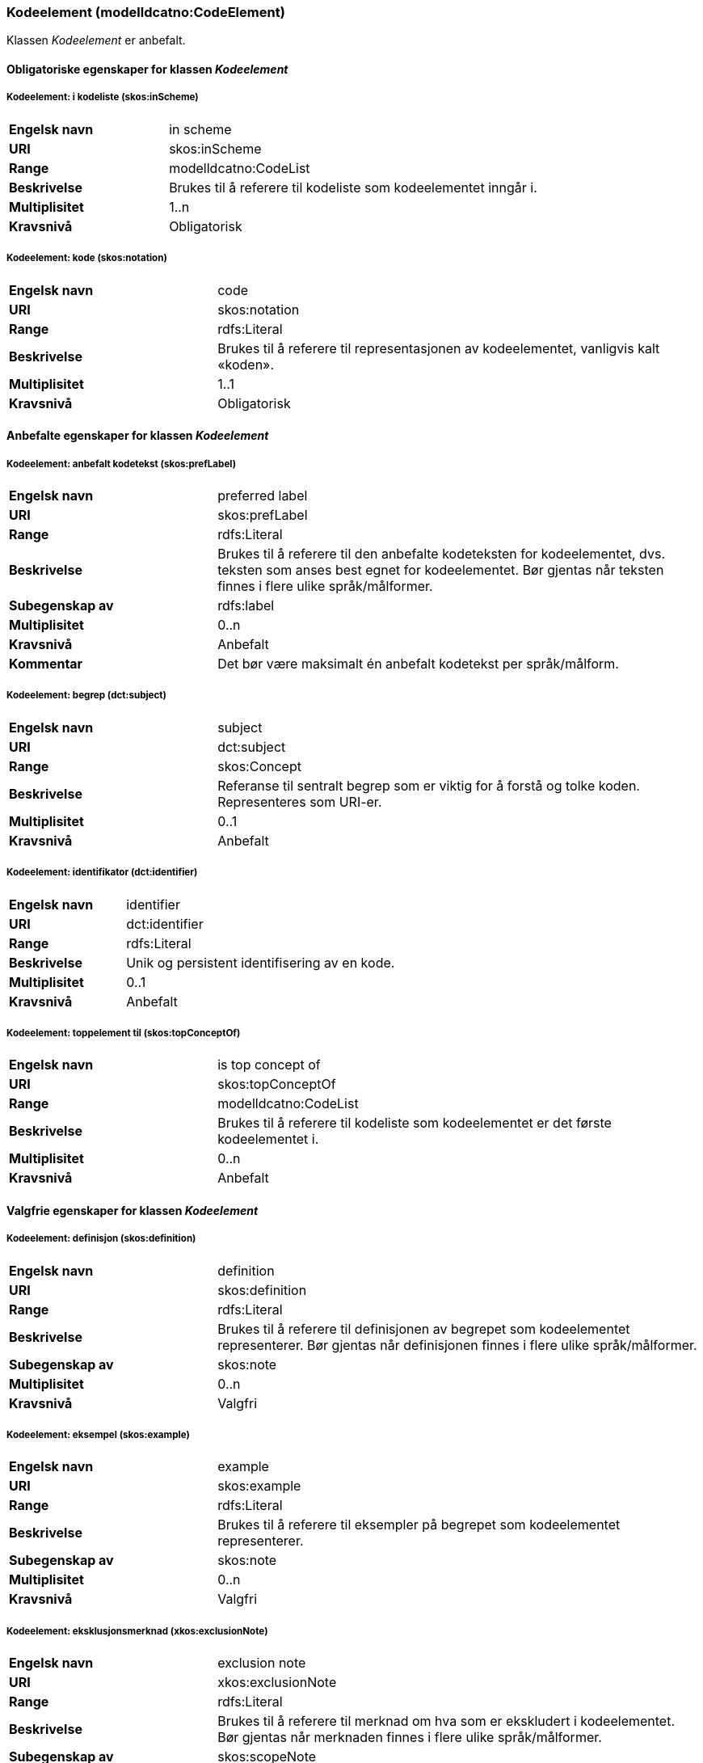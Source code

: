 === Kodeelement (modelldcatno:CodeElement) [[Kodeelement-egenskaper]]

Klassen _Kodeelement_ er anbefalt.

==== Obligatoriske egenskaper for klassen _Kodeelement_ [[Obligatoriske-egenskaper-Kodeelement]]

===== Kodeelement: i kodeliste (skos:inScheme) [[Kodeelement-iKodeliste]]

[cols="30s,70d"]
|===
|Engelsk navn|in scheme
|URI|skos:inScheme
|Range|modelldcatno:CodeList
|Beskrivelse|Brukes til å referere til kodeliste som kodeelementet inngår i.
|Multiplisitet|1..n
|Kravsnivå|Obligatorisk
|===

===== Kodeelement: kode (skos:notation) [[Kodeelement-kode]]

[cols="30s,70d"]
|===
|Engelsk navn|code
|URI|skos:notation
|Range|rdfs:Literal
|Beskrivelse|Brukes til å referere til representasjonen av kodeelementet, vanligvis kalt «koden».
|Multiplisitet|1..1
|Kravsnivå|Obligatorisk
|===



==== Anbefalte egenskaper for klassen _Kodeelement_ [[Anbefalte-egenskaper-Kodeelement]]

===== Kodeelement: anbefalt kodetekst (skos:prefLabel) [[Kodeelement-anbefaltKodetekst]]

[cols="30s,70d"]
|===
|Engelsk navn|preferred label
|URI|skos:prefLabel
|Range|rdfs:Literal
|Beskrivelse|Brukes til å referere til den anbefalte kodeteksten for kodeelementet, dvs. teksten som anses best egnet for kodeelementet. Bør gjentas når teksten finnes i flere ulike språk/målformer.
|Subegenskap av|rdfs:label
|Multiplisitet|0..n
|Kravsnivå|Anbefalt
|Kommentar|Det bør være maksimalt én anbefalt kodetekst per språk/målform.
|===

===== Kodeelement: begrep (dct:subject) [[Kodeelement-begrep]]

[cols="30s,70d"]
|===
|Engelsk navn | subject
|URI|dct:subject
|Range|skos:Concept
|Beskrivelse|Referanse til sentralt begrep som er viktig for å forstå og tolke koden. Representeres som URI-er.
|Multiplisitet|0..1
|Kravsnivå|Anbefalt
|===

===== Kodeelement: identifikator (dct:identifier) [[kodeelement-identifikator]]

[cols="30s,70d"]
|===
|Engelsk navn | identifier
|URI|dct:identifier
|Range|rdfs:Literal
|Beskrivelse|Unik og persistent identifisering av en kode.
|Multiplisitet|0..1
|Kravsnivå|Anbefalt
|===

===== Kodeelement: toppelement til (skos:topConceptOf) [[Kodeelement-toppelementTil]]

[cols="30s,70d"]
|===
|Engelsk navn|is top concept of
|URI|skos:topConceptOf
|Range|modelldcatno:CodeList
|Beskrivelse|Brukes til å referere til kodeliste som kodeelementet er det første kodeelementet i.
|Multiplisitet|0..n
|Kravsnivå|Anbefalt
|===

====  Valgfrie egenskaper for klassen _Kodeelement_ [[Valgfrie-egenskaper-Kodeelement]]


===== Kodeelement: definisjon (skos:definition) [[Kodeelement-definisjon]]

[cols="30s,70d"]
|===
|Engelsk navn|definition
|URI|skos:definition
|Range|rdfs:Literal
|Beskrivelse|Brukes til å referere til definisjonen av begrepet som kodeelementet representerer. Bør gjentas når definisjonen finnes i flere ulike språk/målformer.
|Subegenskap av|skos:note
|Multiplisitet|0..n
|Kravsnivå|Valgfri
|===

===== Kodeelement: eksempel (skos:example) [[Kodeelement-eksempel]]

[cols="30s,70d"]
|===
|Engelsk navn|example
|URI|skos:example
|Range|rdfs:Literal
|Beskrivelse|Brukes til å referere til eksempler på begrepet som kodeelementet representerer.
|Subegenskap av|skos:note
|Multiplisitet|0..n
|Kravsnivå|Valgfri
|===



===== Kodeelement: eksklusjonsmerknad (xkos:exclusionNote) [[Kodeelement-eksklusjonsmerknad]]

[cols="30s,70d"]
|===
|Engelsk navn|exclusion note
|URI|xkos:exclusionNote
|Range|rdfs:Literal
|Beskrivelse|Brukes til å referere til merknad om hva som er ekskludert i kodeelementet. Bør gjentas når merknaden finnes i flere ulike språk/målformer.
|Subegenskap av|skos:scopeNote
|Multiplisitet|0..*
|Kravsnivå|Valgfri
|===

===== Kodeelement: forrige kodeelement (xkos:previous) [[Kodeelement-forrigeKodeelement]]

[cols="30s,70d"]
|===
|Engelsk navn|previous
|URI|xkos:previous
|Range|modelldcatno:CodeElement
|Beskrivelse|Brukes til å referere til kodeelementet som kommer foran det aktuelle kodeelementet.
|Multiplisitet|0..1
|Kravsnivå|Valgfri
|===


===== Kodeelement: frarådet kodetekst (skos:hiddenLabel) [[Kodeelement-frarådetKodetekst]]

[cols="30s,70d"]
|===
|Engelsk navn|hidden label
|URI|skos:hiddenLabel
|Range|rdfs:Literal
|Beskrivelse|Brukes til å referere til kodetekst som anses som uegnet for kodeelementet. Bør gjentas når kodeteksten finnes i flere ulike språk/målformer.
|Subegenskap av|rdfs:label
|Multiplisitet|0..n
|Kravsnivå|Valgfri
|===


===== Kodeelement: inklusjonsmerknad (xkos:inclusionNote) [[Kodeelement-inklusjonsmerknad]]

[cols="30s,70d"]
|===
|Engelsk navn|inclusion note
|URI|xkos:inclusionNote
|Range|rdfs:Literal
|Beskrivelse|Brukes til å referere til merknad om hva som er inkludert i kodeelementet. Bør gjentas når merknaden finnes i flere ulike språk/målformer.
|Subegenskap av|skos:scopeNote
|Multiplisitet|0..n
|Kravsnivå|Valgfri
|===


===== Kodeelement: merknad (skos:note) [[Kodeelement-merknad]]

[cols="30s,70d"]
|===
|Engelsk navn|note
|URI|skos:note
|Range|rdfs:Literal
|Beskrivelse|Brukes til å referere til merknad om kodeelementet. Bør gjentas når merknaden finnes i flere ulike språk/målformer.
|Multiplisitet|0..n
|Kravsnivå|Valgfri
|===

===== Kodeelement: neste kodeelement (xkos:next) [[Kodeelement-nesteKodeelement]]

[cols="30s,70d"]
|===
|Engelsk navn|next
|URI|xkos:next
|Range|modelldcatno:CodeElement
|Beskrivelse|Brukes til å referere til kodeelementet som kommer etter det aktuelle kodeelementet.
|Multiplisitet|0..1
|Kravsnivå|Valgfri
|===

===== Kodeelement: omfangsmerknad (skos:scopeNote) [[Kodeelement-omfangsmerknad]]

[cols="30s,70d"]
|===
|Engelsk navn|scope note
|URI|skos:scopeNote
|Range|rdfs:Literal
|Beskrivelse|Brukes til å referere til merknad ang. bruken av kodeelementet. Bør gjentas når merknaden finnes i flere ulike språk/målformer.
|Subegenskap av|skos:note
|Multiplisitet|0..n
|Kravsnivå|Valgfri
|===


===== Kodeelement: tillatt kodetekst (skos:altLabel) [[Kodeelement-tillattKodetekst]]

[cols="30s,70d"]
|===
|Engelsk navn |  alternative label
|URI|skos:altLabel
|Range|rdfs:Literal
|Beskrivelse|Brukes til å referere til alternativ kodetekst (som kan brukes ved siden av den anbefalte kodeteksten). Bør gjentas når kodeteksten finnes i flere ulike språk/målformer.
|Subegenskap av|rdfs:label
|Multiplisitet|0..n
|Kravsnivå|Valgfri
|===
